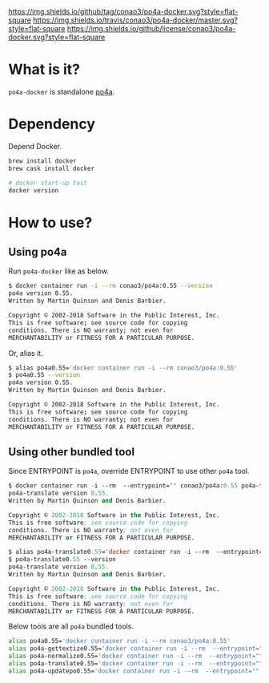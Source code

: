 #+author: conao
#+date: <2019-01-31 Thu>

[[https://github.com/conao3/po4a-docker][https://img.shields.io/github/tag/conao3/po4a-docker.svg?style=flat-square]]
[[https://travis-ci.org/conao3/po4a-docker][https://img.shields.io/travis/conao3/po4a-docker/master.svg?style=flat-square]]
[[https://github.com/conao3/po4a-docker][https://img.shields.io/github/license/conao3/po4a-docker.svg?style=flat-square]]
[[https://github.com/conao3/github-header][https://files.conao3.com/github-header/gif/po4a-docker.gif]]

* What is it?
~po4a-docker~ is standalone [[https://github.com/mquinson/po4a][po4a]].

* Dependency
Depend Docker.
#+begin_src bash
  brew install docker
  brew cask install docker

  # docker start-up test
  docker version
#+end_src

* How to use?
** Using po4a
Run ~po4a-docker~ like as below.

#+begin_src bash
  $ docker container run -i --rm conao3/po4a:0.55 --version
  po4a version 0.55.
  Written by Martin Quinson and Denis Barbier.

  Copyright © 2002-2018 Software in the Public Interest, Inc.
  This is free software; see source code for copying
  conditions. There is NO warranty; not even for
  MERCHANTABILITY or FITNESS FOR A PARTICULAR PURPOSE.
#+end_src

Or, alias it.
#+begin_src bash
  $ alias po4a0.55='docker container run -i --rm conao3/po4a:0.55'
  $ po4a0.55 --version
  po4a version 0.55.
  Written by Martin Quinson and Denis Barbier.

  Copyright © 2002-2018 Software in the Public Interest, Inc.
  This is free software; see source code for copying
  conditions. There is NO warranty; not even for
  MERCHANTABILITY or FITNESS FOR A PARTICULAR PURPOSE.
#+end_src

** Using other bundled tool
Since ENTRYPOINT is ~po4a~, override ENTRYPOINT to use other ~po4a~ tool.
#+begin_src emacs-lisp
  $ docker container run -i --rm  --entrypoint="" conao3/po4a:0.55 po4a-translate --version
  po4a-translate version 0.55.
  Written by Martin Quinson and Denis Barbier.

  Copyright © 2002-2018 Software in the Public Interest, Inc.
  This is free software; see source code for copying
  conditions. There is NO warranty; not even for
  MERCHANTABILITY or FITNESS FOR A PARTICULAR PURPOSE.

  $ alias po4a-translate0.55='docker container run -i --rm  --entrypoint="" conao3/po4a:0.55 po4a-translate'
  $ po4a-translate0.55 --version
  po4a-translate version 0.55.
  Written by Martin Quinson and Denis Barbier.

  Copyright © 2002-2018 Software in the Public Interest, Inc.
  This is free software; see source code for copying
  conditions. There is NO warranty; not even for
  MERCHANTABILITY or FITNESS FOR A PARTICULAR PURPOSE.
#+end_src

Below tools are all ~po4a~ bundled tools.
#+begin_src bash
  alias po4a0.55='docker container run -i --rm conao3/po4a:0.55'
  alias po4a-gettextize0.55='docker container run -i --rm  --entrypoint="" conao3/po4a:0.55 po4a-gettextize'
  alias po4a-normalize0.55='docker container run -i --rm  --entrypoint="" conao3/po4a:0.55 po4a-normalize'
  alias po4a-translate0.55='docker container run -i --rm  --entrypoint="" conao3/po4a:0.55 po4a-translate'
  alias po4a-updatepo0.55='docker container run -i --rm  --entrypoint="" conao3/po4a:0.55 po4a-updatepo'
#+end_src
